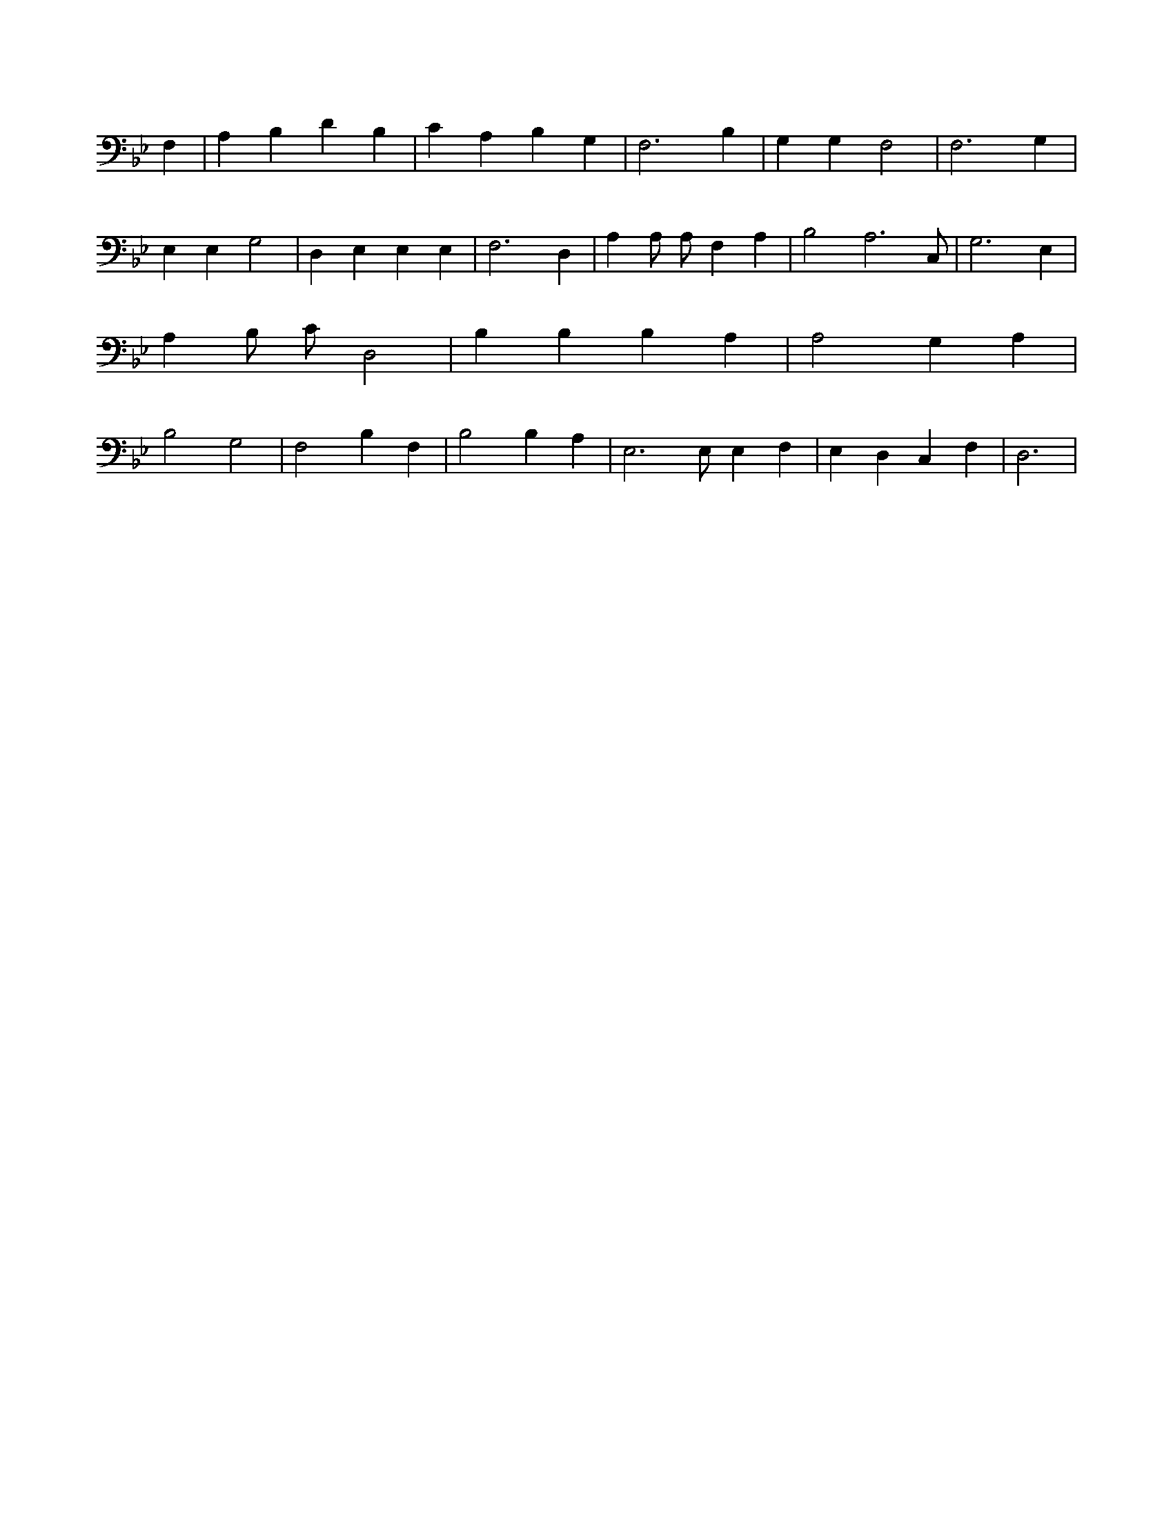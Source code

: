 X:140
L:1/4
M:none
K:BbMaj
F, | A, B, D B, | C A, B, G, | F,3 B, | G, G, F,2 | F,3 G, | E, E, G,2 | D, E, E, E, | F,3 D, | A, A,/2 A,/2 F, A, | B,2 A,3 /2 C,/2 | G,3 E, | A, B,/2 C/2 D,2 | B, B, B, A, | A,2 G, A, | B,2 G,2 | F,2 B, F, | B,2 B, A, | E,3 /2 E,/2 E, F, | E, D, C, F, | D,3 |
